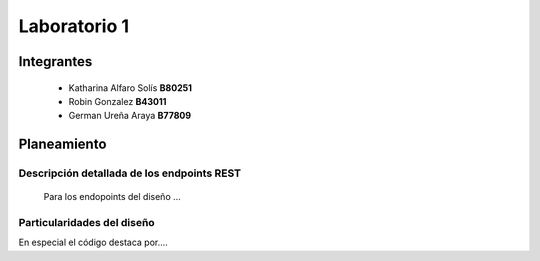 *************
Laboratorio 1
*************

Integrantes
=======
 - Katharina Alfaro Solís **B80251**
 - Robin Gonzalez **B43011**
 - German Ureña Araya **B77809**


Planeamiento
==================

Descripción detallada de los endpoints REST 
------------------------------------

    Para los endopoints del diseño ...

Particularidades del diseño
------------------------------------

En especial el código destaca por....
